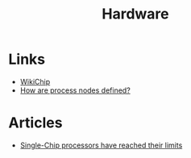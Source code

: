 :PROPERTIES:
:ID:       05b8d4a8-e03b-4a18-a89a-f118435125be
:END:
#+title: Hardware

* Links
+ [[https://en.wikichip.org/][WikiChip]]
+ [[https://www.extremetech.com/computing/296154-how-are-process-nodes-defined][How are process nodes defined?]]

* Articles
+ [[https://spectrum.ieee.org/single-chip-processors-have-reached-their-limits][Single-Chip processors have reached their limits]]
